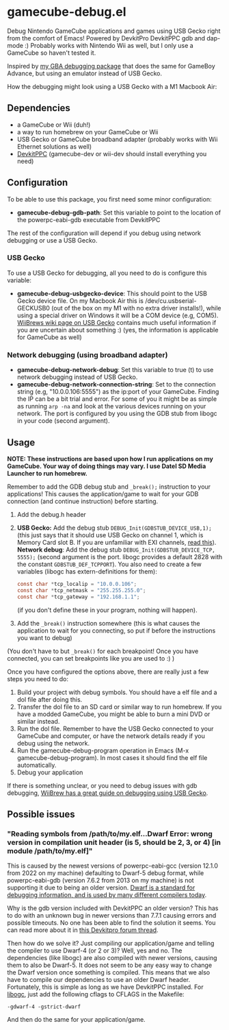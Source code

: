 * gamecube-debug.el
Debug Nintendo GameCube applications and games using USB Gecko right from the comfort of Emacs! Powered by DevkitPro DevkitPPC gdb and dap-mode :) Probably works with Nintendo Wii as well, but I only use a GameCube so haven't tested it.


Inspired by [[https://github.com/themkat/emacs-gba-debug][my GBA debugging package]] that does the same for GameBoy Advance, but using an emulator instead of USB Gecko.



How the debugging might look using a USB Gecko with a M1 Macbook Air:
[[./emacsdebug.png]]



** Dependencies
- a GameCube or Wii (duh!)
- a way to run homebrew on your GameCube or Wii
- USB Gecko or GameCube broadband adapter (probably works with Wii Ethernet solutions as well)
- [[https://devkitpro.org/wiki/Getting_Started][DevkitPPC]] (gamecube-dev or wii-dev should install everything you need)


** Configuration
To be able to use this package, you first need some minor configuration:
- *gamecube-debug-gdb-path*: Set this variable to point to the location of the powerpc-eabi-gdb executable from DevkitPPC


The rest of the configuration will depend if you debug using network debugging or use a USB Gecko.


*** USB Gecko
To use a USB Gecko for debugging, all you need to do is configure this variable:
- *gamecube-debug-usbgecko-device*: This should point to the USB Gecko device file. On my Macbook Air this is /dev/cu.usbserial-GECKUSB0 (out of the box on my M1 with no extra driver installs!), while using a special driver on Windows it will be a COM device (e.g, COM5). [[https://wiibrew.org/wiki/USB_Gecko][WiiBrews wiki page on USB Gecko]] contains much useful information if you are uncertain about something :) (yes, the information is applicable for GameCube as well)


*** Network debugging (using broadband adapter)
- *gamecube-debug-network-debug*: Set this variable to true (t) to use network debugging instead of USB Gecko.
- *gamecube-debug-network-connection-string*: Set to the connection string (e.g, "10.0.0.106:5555") as the ip:port of your GameCube. Finding the IP can be a bit trial and error. For some of you it might be as simple as running =arp -na= and look at the various devices running on your network. The port is configured by you using the GDB stub from libogc in your code (second argument).
   

** Usage
*NOTE: These instructions are based upon how I run applications on my GameCube. Your way of doing things may vary. I use Datel SD Media Launcher to run homebrew.*


Remember to add the GDB debug stub and =_break();= instruction to your applications! This causes the application/game to wait for your GDB connection (and continue instruction) before starting.
1. Add the debug.h header
2. *USB Gecko:* Add the debug stub =DEBUG_Init(GDBSTUB_DEVICE_USB,1);= (this just says that it should use USB Gecko on channel 1, which is Memory Card slot B. If you are unfamiliar with EXI channels, [[http://hitmen.c02.at/files/yagcd/yagcd/chap10.html][read this]]).
   *Network debug*: Add the debug stub =DEBUG_Init(GDBSTUB_DEVICE_TCP, 5555);= (second argument is the port. libogc provides a default 2828 with the constant =GDBSTUB_DEF_TCPPORT=). You also need to create a few variables (libogc has extern-definitions for them):
   #+BEGIN_SRC c
     const char *tcp_localip = "10.0.0.106";
     const char *tcp_netmask = "255.255.255.0";
     const char *tcp_gateway = "192.168.1.1";
   #+END_SRC
   (if you don't define these in your program, nothing will happen).
3. Add the =_break()= instruction somewhere (this is what causes the application to wait for you connecting, so put if before the instructions you want to debug)

(You don't have to but =_break()= for each breakpoint! Once you have connected, you can set breakpoints like you are used to :) )



Once you have configured the options above, there are really just a few steps you need to do:
1. Build your project with debug symbols. You should have a elf file and a dol file after doing this.
2. Transfer the dol file to an SD card or similar way to run homebrew. If you have a modded GameCube, you might be able to burn a mini DVD or similar instead.
3. Run the dol file. Remember to have the USB Gecko connected to your GameCube and computer, or have the network details ready if you debug using the network.
4. Run the gamecube-debug-program operation in Emacs (M-x gamecube-debug-program). In most cases it should find the elf file automatically.
5. Debug your application

   
If there is something unclear, or you need to debug issues with gdb debugging, [[https://wiibrew.org/wiki/Debugging][WiiBrew has a great guide on debugging using USB Gecko]].


** Possible issues

*** "Reading symbols from /path/to/my.elf...Dwarf Error: wrong version in compilation unit header (is 5, should be 2, 3, or 4) [in module /path/to/my.elf]"
This is caused by the newest versions of powerpc-eabi-gcc (version 12.1.0 from 2022 on my machine) defaulting to Dwarf-5 debug format, while powerpc-eabi-gdb (version 7.6.2 from 2013 on my machine) is not supporting it due to being an older version. [[https://dwarfstd.org/][Dwarf is a standard for debugging information, and is used by many different compilers today]].


Why is the gdb version included with DevkitPPC an older version? This has to do with an unknown bug in newer versions than 7.7.1 causing errors and possible timeouts. No one has been able to find the solution it seems. You can read more about it in [[https://devkitpro.org/viewtopic.php?f=40&t=8735][this Devkitpro forum thread]].


Then how do we solve it? Just compiling our application/game and telling the compiler to use Dwarf-4 (or 2 or 3)? Well, yes and no. The dependencies (like libogc) are also compiled with newer versions, causing them to also be Dwarf-5. It does not seem to be any easy way to change the Dwarf version once something is compiled. This means that we also have to compile our dependencies to use an older Dwarf header. Fortunately, this is simple as long as we have DevkitPPC installed. For [[https://github.com/devkitPro/libogc][libogc]], just add the following cflags to CFLAGS in the Makefile:

#+BEGIN_SRC text
  -gdwarf-4 -gstrict-dwarf
#+END_SRC

And then do the same for your application/game.
